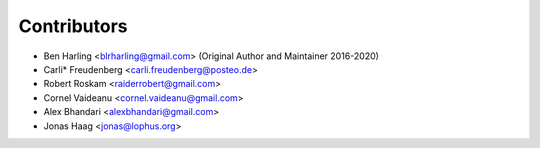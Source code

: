 ============
Contributors
============

* Ben Harling <blrharling@gmail.com> (Original Author and Maintainer 2016-2020)
* Carli* Freudenberg <carli.freudenberg@posteo.de>
* Robert Roskam <raiderrobert@gmail.com> 
* Cornel Vaideanu <cornel.vaideanu@gmail.com> 
* Alex Bhandari <alexbhandari@gmail.com> 
* Jonas Haag <jonas@lophus.org>

